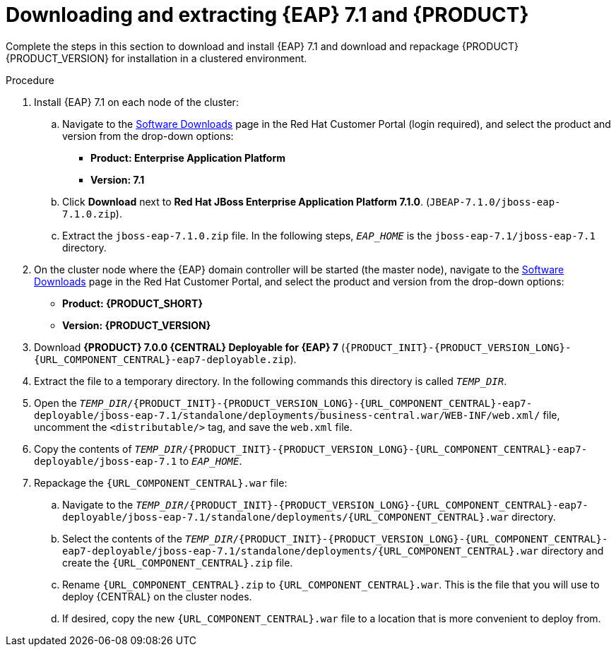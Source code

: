 [id='clustering-download-eap-bc-proc']
= Downloading and extracting {EAP} 7.1 and {PRODUCT}

Complete the steps in this section to download and install {EAP} 7.1 and download and repackage {PRODUCT} {PRODUCT_VERSION} for installation in a clustered environment.

.Procedure
. Install {EAP} 7.1 on each node of the cluster:
.. Navigate to the https://access.redhat.com/jbossnetwork/restricted/listSoftware.html[Software Downloads] page in the Red Hat Customer Portal (login required), and select the product and version from the drop-down options:
* *Product: Enterprise Application Platform*
* *Version: 7.1*
.. Click *Download* next to *Red Hat JBoss Enterprise Application Platform 7.1.0*. (`JBEAP-7.1.0/jboss-eap-7.1.0.zip`).
.. Extract the `jboss-eap-7.1.0.zip` file. In the following steps, `_EAP_HOME_` is the `jboss-eap-7.1/jboss-eap-7.1` directory.
. On the cluster node where the {EAP} domain controller will be started (the master node), navigate to the https://access.redhat.com/jbossnetwork/restricted/listSoftware.html[Software Downloads] page in the Red Hat Customer Portal, and select the product and version from the drop-down options:
* *Product: {PRODUCT_SHORT}*
* *Version: {PRODUCT_VERSION}*
. Download  *{PRODUCT} 7.0.0 {CENTRAL} Deployable for {EAP} 7* (`{PRODUCT_INIT}-{PRODUCT_VERSION_LONG}-{URL_COMPONENT_CENTRAL}-eap7-deployable.zip`).
. Extract the
ifdef::DM[]
`{PRODUCT_INIT}-{PRODUCT_VERSION_LONG}-{URL_COMPONENT_CENTRAL}-eap7-deployable.zip`
endif::[]
ifdef::PAM[]
`{PRODUCT_INIT}-{PRODUCT_VERSION_LONG}-{URL_COMPONENT_CENTRAL}-eap7-deployable.zip`
endif::[]
file to a temporary directory. In the following commands this directory is called `__TEMP_DIR__`.
. Open the `_TEMP_DIR_/{PRODUCT_INIT}-{PRODUCT_VERSION_LONG}-{URL_COMPONENT_CENTRAL}-eap7-deployable/jboss-eap-7.1/standalone/deployments/business-central.war/WEB-INF/web.xml/` file, uncomment the `<distributable/>` tag, and save the `web.xml` file.
. Copy the contents of `_TEMP_DIR_/{PRODUCT_INIT}-{PRODUCT_VERSION_LONG}-{URL_COMPONENT_CENTRAL}-eap7-deployable/jboss-eap-7.1` to `_EAP_HOME_`.
. Repackage the `{URL_COMPONENT_CENTRAL}.war` file:
.. Navigate to the `_TEMP_DIR_/{PRODUCT_INIT}-{PRODUCT_VERSION_LONG}-{URL_COMPONENT_CENTRAL}-eap7-deployable/jboss-eap-7.1/standalone/deployments/{URL_COMPONENT_CENTRAL}.war` directory.
.. Select the contents of the  `_TEMP_DIR_/{PRODUCT_INIT}-{PRODUCT_VERSION_LONG}-{URL_COMPONENT_CENTRAL}-eap7-deployable/jboss-eap-7.1/standalone/deployments/{URL_COMPONENT_CENTRAL}.war` directory and create the `{URL_COMPONENT_CENTRAL}.zip` file.
..  Rename `{URL_COMPONENT_CENTRAL}.zip` to `{URL_COMPONENT_CENTRAL}.war`. This is the file that you will use to deploy {CENTRAL} on the cluster nodes.
.. If desired, copy the new `{URL_COMPONENT_CENTRAL}.war` file to a location that is more convenient to deploy from.
